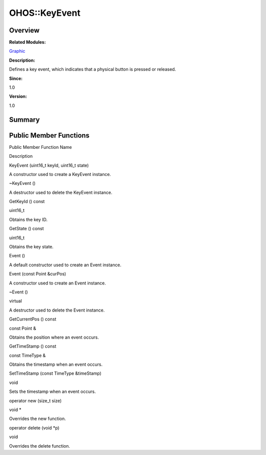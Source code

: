OHOS::KeyEvent
==============

**Overview**\ 
--------------

**Related Modules:**

`Graphic <graphic.rst>`__

**Description:**

Defines a key event, which indicates that a physical button is pressed
or released.

**Since:**

1.0

**Version:**

1.0

**Summary**\ 
-------------

Public Member Functions
-----------------------

.. raw:: html

   <table>

.. raw:: html

   <thead align="left">

.. raw:: html

   <tr id="row307972263093535">

.. raw:: html

   <th class="cellrowborder" valign="top" width="50%" id="mcps1.1.3.1.1">

.. raw:: html

   <p id="p1190829060093535">

Public Member Function Name

.. raw:: html

   </p>

.. raw:: html

   </th>

.. raw:: html

   <th class="cellrowborder" valign="top" width="50%" id="mcps1.1.3.1.2">

.. raw:: html

   <p id="p792514786093535">

Description

.. raw:: html

   </p>

.. raw:: html

   </th>

.. raw:: html

   </tr>

.. raw:: html

   </thead>

.. raw:: html

   <tbody>

.. raw:: html

   <tr id="row1184531231093535">

.. raw:: html

   <td class="cellrowborder" valign="top" width="50%" headers="mcps1.1.3.1.1 ">

.. raw:: html

   <p id="p291459893093535">

KeyEvent (uint16_t keyId, uint16_t state)

.. raw:: html

   </p>

.. raw:: html

   </td>

.. raw:: html

   <td class="cellrowborder" valign="top" width="50%" headers="mcps1.1.3.1.2 ">

.. raw:: html

   <p id="p2068634433093535">

.. raw:: html

   </p>

.. raw:: html

   <p id="p209686811093535">

A constructor used to create a KeyEvent instance.

.. raw:: html

   </p>

.. raw:: html

   </td>

.. raw:: html

   </tr>

.. raw:: html

   <tr id="row327227114093535">

.. raw:: html

   <td class="cellrowborder" valign="top" width="50%" headers="mcps1.1.3.1.1 ">

.. raw:: html

   <p id="p1587358560093535">

~KeyEvent ()

.. raw:: html

   </p>

.. raw:: html

   </td>

.. raw:: html

   <td class="cellrowborder" valign="top" width="50%" headers="mcps1.1.3.1.2 ">

.. raw:: html

   <p id="p1874997557093535">

.. raw:: html

   </p>

.. raw:: html

   <p id="p756628997093535">

A destructor used to delete the KeyEvent instance.

.. raw:: html

   </p>

.. raw:: html

   </td>

.. raw:: html

   </tr>

.. raw:: html

   <tr id="row882871571093535">

.. raw:: html

   <td class="cellrowborder" valign="top" width="50%" headers="mcps1.1.3.1.1 ">

.. raw:: html

   <p id="p1071749573093535">

GetKeyId () const

.. raw:: html

   </p>

.. raw:: html

   </td>

.. raw:: html

   <td class="cellrowborder" valign="top" width="50%" headers="mcps1.1.3.1.2 ">

.. raw:: html

   <p id="p353128776093535">

uint16_t

.. raw:: html

   </p>

.. raw:: html

   <p id="p1694673422093535">

Obtains the key ID.

.. raw:: html

   </p>

.. raw:: html

   </td>

.. raw:: html

   </tr>

.. raw:: html

   <tr id="row1099894104093535">

.. raw:: html

   <td class="cellrowborder" valign="top" width="50%" headers="mcps1.1.3.1.1 ">

.. raw:: html

   <p id="p1259555504093535">

GetState () const

.. raw:: html

   </p>

.. raw:: html

   </td>

.. raw:: html

   <td class="cellrowborder" valign="top" width="50%" headers="mcps1.1.3.1.2 ">

.. raw:: html

   <p id="p278435718093535">

uint16_t

.. raw:: html

   </p>

.. raw:: html

   <p id="p1135974590093535">

Obtains the key state.

.. raw:: html

   </p>

.. raw:: html

   </td>

.. raw:: html

   </tr>

.. raw:: html

   <tr id="row889916282093535">

.. raw:: html

   <td class="cellrowborder" valign="top" width="50%" headers="mcps1.1.3.1.1 ">

.. raw:: html

   <p id="p1786909497093535">

Event ()

.. raw:: html

   </p>

.. raw:: html

   </td>

.. raw:: html

   <td class="cellrowborder" valign="top" width="50%" headers="mcps1.1.3.1.2 ">

.. raw:: html

   <p id="p1091259189093535">

.. raw:: html

   </p>

.. raw:: html

   <p id="p2042821815093535">

A default constructor used to create an Event instance.

.. raw:: html

   </p>

.. raw:: html

   </td>

.. raw:: html

   </tr>

.. raw:: html

   <tr id="row1771507784093535">

.. raw:: html

   <td class="cellrowborder" valign="top" width="50%" headers="mcps1.1.3.1.1 ">

.. raw:: html

   <p id="p1286990786093535">

Event (const Point &curPos)

.. raw:: html

   </p>

.. raw:: html

   </td>

.. raw:: html

   <td class="cellrowborder" valign="top" width="50%" headers="mcps1.1.3.1.2 ">

.. raw:: html

   <p id="p2035816948093535">

.. raw:: html

   </p>

.. raw:: html

   <p id="p852811048093535">

A constructor used to create an Event instance.

.. raw:: html

   </p>

.. raw:: html

   </td>

.. raw:: html

   </tr>

.. raw:: html

   <tr id="row1141032488093535">

.. raw:: html

   <td class="cellrowborder" valign="top" width="50%" headers="mcps1.1.3.1.1 ">

.. raw:: html

   <p id="p493844563093535">

~Event ()

.. raw:: html

   </p>

.. raw:: html

   </td>

.. raw:: html

   <td class="cellrowborder" valign="top" width="50%" headers="mcps1.1.3.1.2 ">

.. raw:: html

   <p id="p707663655093535">

virtual

.. raw:: html

   </p>

.. raw:: html

   <p id="p881735045093535">

A destructor used to delete the Event instance.

.. raw:: html

   </p>

.. raw:: html

   </td>

.. raw:: html

   </tr>

.. raw:: html

   <tr id="row1162569361093535">

.. raw:: html

   <td class="cellrowborder" valign="top" width="50%" headers="mcps1.1.3.1.1 ">

.. raw:: html

   <p id="p966463652093535">

GetCurrentPos () const

.. raw:: html

   </p>

.. raw:: html

   </td>

.. raw:: html

   <td class="cellrowborder" valign="top" width="50%" headers="mcps1.1.3.1.2 ">

.. raw:: html

   <p id="p1175853389093535">

const Point &

.. raw:: html

   </p>

.. raw:: html

   <p id="p1269379535093535">

Obtains the position where an event occurs.

.. raw:: html

   </p>

.. raw:: html

   </td>

.. raw:: html

   </tr>

.. raw:: html

   <tr id="row933499694093535">

.. raw:: html

   <td class="cellrowborder" valign="top" width="50%" headers="mcps1.1.3.1.1 ">

.. raw:: html

   <p id="p1808713167093535">

GetTimeStamp () const

.. raw:: html

   </p>

.. raw:: html

   </td>

.. raw:: html

   <td class="cellrowborder" valign="top" width="50%" headers="mcps1.1.3.1.2 ">

.. raw:: html

   <p id="p1623744739093535">

const TimeType &

.. raw:: html

   </p>

.. raw:: html

   <p id="p623077793093535">

Obtains the timestamp when an event occurs.

.. raw:: html

   </p>

.. raw:: html

   </td>

.. raw:: html

   </tr>

.. raw:: html

   <tr id="row430276191093535">

.. raw:: html

   <td class="cellrowborder" valign="top" width="50%" headers="mcps1.1.3.1.1 ">

.. raw:: html

   <p id="p1605730482093535">

SetTimeStamp (const TimeType &timeStamp)

.. raw:: html

   </p>

.. raw:: html

   </td>

.. raw:: html

   <td class="cellrowborder" valign="top" width="50%" headers="mcps1.1.3.1.2 ">

.. raw:: html

   <p id="p510500544093535">

void

.. raw:: html

   </p>

.. raw:: html

   <p id="p698278374093535">

Sets the timestamp when an event occurs.

.. raw:: html

   </p>

.. raw:: html

   </td>

.. raw:: html

   </tr>

.. raw:: html

   <tr id="row598649754093535">

.. raw:: html

   <td class="cellrowborder" valign="top" width="50%" headers="mcps1.1.3.1.1 ">

.. raw:: html

   <p id="p1534084902093535">

operator new (size_t size)

.. raw:: html

   </p>

.. raw:: html

   </td>

.. raw:: html

   <td class="cellrowborder" valign="top" width="50%" headers="mcps1.1.3.1.2 ">

.. raw:: html

   <p id="p290990255093535">

void \*

.. raw:: html

   </p>

.. raw:: html

   <p id="p367949732093535">

Overrides the new function.

.. raw:: html

   </p>

.. raw:: html

   </td>

.. raw:: html

   </tr>

.. raw:: html

   <tr id="row846343089093535">

.. raw:: html

   <td class="cellrowborder" valign="top" width="50%" headers="mcps1.1.3.1.1 ">

.. raw:: html

   <p id="p1895470073093535">

operator delete (void \*p)

.. raw:: html

   </p>

.. raw:: html

   </td>

.. raw:: html

   <td class="cellrowborder" valign="top" width="50%" headers="mcps1.1.3.1.2 ">

.. raw:: html

   <p id="p1765620969093535">

void

.. raw:: html

   </p>

.. raw:: html

   <p id="p1060070937093535">

Overrides the delete function.

.. raw:: html

   </p>

.. raw:: html

   </td>

.. raw:: html

   </tr>

.. raw:: html

   </tbody>

.. raw:: html

   </table>
